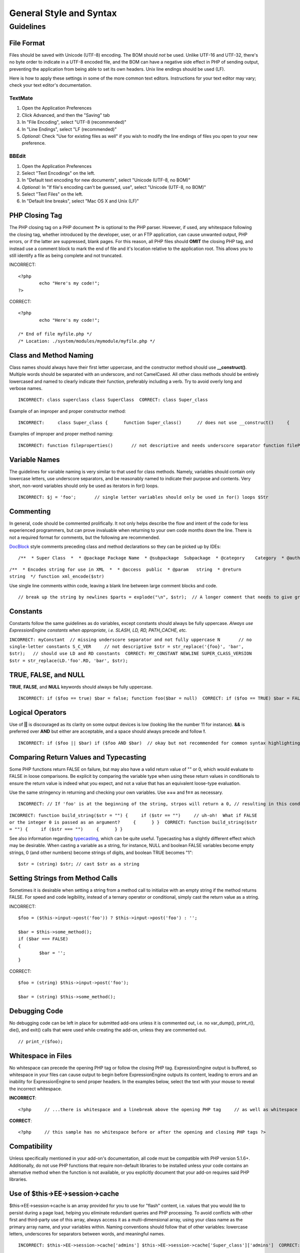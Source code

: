 General Style and Syntax
========================

.. highlight:: php

Guidelines
----------

File Format
^^^^^^^^^^^

Files should be saved with Unicode (UTF-8) encoding. The BOM should
*not* be used. Unlike UTF-16 and UTF-32, there's no byte order to
indicate in a UTF-8 encoded file, and the BOM can have a negative
side effect in PHP of sending output, preventing the application from
being able to set its own headers. Unix line endings should be used
(LF).

Here is how to apply these settings in some of the more common text
editors. Instructions for your text editor may vary; check your text
editor's documentation.

TextMate
''''''''

#. Open the Application Preferences
#. Click Advanced, and then the "Saving" tab
#. In "File Encoding", select "UTF-8 (recommended)"
#. In "Line Endings", select "LF (recommended)"
#. *Optional:* Check "Use for existing files as well" if you wish to
   modify the line endings of files you open to your new preference.

BBEdit
''''''

#. Open the Application Preferences
#. Select "Text Encodings" on the left.
#. In "Default text encoding for new documents", select "Unicode
   (UTF-8, no BOM)"
#. *Optional:* In "If file's encoding can't be guessed, use", select
   "Unicode (UTF-8, no BOM)"
#. Select "Text Files" on the left.
#. In "Default line breaks", select "Mac OS X and Unix (LF)"

PHP Closing Tag
^^^^^^^^^^^^^^^

The PHP closing tag on a PHP document **?>** is optional to the PHP
parser. However, if used, any whitespace following the closing tag,
whether introduced by the developer, user, or an FTP application, can
cause unwanted output, PHP errors, or if the latter are suppressed,
blank pages. For this reason, all PHP files should **OMIT** the
closing PHP tag, and instead use a comment block to mark the end of
file and it's location relative to the application root. This allows
you to still identify a file as being complete and not truncated.

INCORRECT::

	<?php
		echo "Here's my code!";
	?>
	
CORRECT::

	<?php
		echo "Here's my code!";
		
	/* End of file myfile.php */
	/* Location: ./system/modules/mymodule/myfile.php */

Class and Method Naming
^^^^^^^^^^^^^^^^^^^^^^^

Class names should always have their first letter uppercase, and the
constructor method should use **\_\_construct()**. Multiple words
should be separated with an underscore, and not CamelCased. All other
class methods should be entirely lowercased and named to clearly
indicate their function, preferably including a verb. Try to avoid
overly long and verbose names. ::

	INCORRECT: class superclass class SuperClass  CORRECT: class Super_class

Example of an improper and proper constructor method::

	INCORRECT:     class Super_class {      function Super_class()      // does not use __construct()     {      } }  CORRECT:     class Super_class {      function __construct()     {      } }

Examples of improper and proper method naming::

	INCORRECT: function fileproperties()       // not descriptive and needs underscore separator function fileProperties()       // not descriptive and uses CamelCase function getfileproperties()        // Better!  But still missing underscore separator function getFileProperties()        // uses CamelCase function get_the_file_properties_from_the_file()    // wordy  CORRECT: function get_file_properties()  // descriptive, underscore separator, and all lowercase letters

Variable Names
^^^^^^^^^^^^^^

The guidelines for variable naming is very similar to that used for
class methods. Namely, variables should contain only lowercase
letters, use underscore separators, and be reasonably named to
indicate their purpose and contents. Very short, non-word variables
should only be used as iterators in for() loops. ::

	INCORRECT: $j = 'foo';       // single letter variables should only be used in for() loops $Str            // contains uppercase letters $bufferedText       // uses CamelCasing, and could be shortened without losing semantic meaning $groupid        // multiple words, needs underscore separator $name_of_last_city_used // too long  CORRECT: for ($j = 0; $j < 10; $j++) $str $buffer $group_id $last_city

Commenting
^^^^^^^^^^

In general, code should be commented prolifically. It not only helps
describe the flow and intent of the code for less experienced
programmers, but can prove invaluable when returning to your own code
months down the line. There is not a required format for comments,
but the following are recommended.

`DocBlock <http://manual.phpdoc.org/HTMLSmartyConverter/HandS/phpDocumentor/tutorial_phpDocumentor.howto.pkg.html#basics.docblock>`_
style comments preceding class and method declarations so they can be
picked up by IDEs::

	/**  * Super Class  *  * @package Package Name  * @subpackage  Subpackage  * @category    Category  * @author  Author Name  * @link    http://example.com  */ class Super_class {

``/**  * Encodes string for use in XML  *  * @access  public  * @param   string  * @return  string  */ function xml_encode($str)``

Use single line comments within code, leaving a blank line between
large comment blocks and code. ::

	// break up the string by newlines $parts = explode("\n", $str);  // A longer comment that needs to give greater detail on what is // occurring and why can use multiple single-line comments.  Try to // keep the width reasonable, around 70 characters is the easiest to // read.  Don't hesitate to link to permanent external resources // that may provide greater detail: // // http://example.com/information_about_something/in_particular/  $parts = $this->foo($parts);

Constants
^^^^^^^^^

Constants follow the same guidelines as do variables, except
constants should always be fully uppercase. *Always use
ExpressionEngine constants when appropriate, i.e. SLASH, LD, RD,
PATH\_CACHE, etc.*

``INCORRECT: myConstant  // missing underscore separator and not fully uppercase N       // no single-letter constants S_C_VER     // not descriptive $str = str_replace('{foo}', 'bar', $str);   // should use LD and RD constants  CORRECT: MY_CONSTANT NEWLINE SUPER_CLASS_VERSION $str = str_replace(LD.'foo'.RD, 'bar', $str);``

TRUE, FALSE, and NULL
^^^^^^^^^^^^^^^^^^^^^

**TRUE**, **FALSE**, and **NULL** keywords should always be fully
uppercase. ::

	INCORRECT: if ($foo == true) $bar = false; function foo($bar = null)  CORRECT: if ($foo == TRUE) $bar = FALSE; function foo($bar = NULL)

Logical Operators
^^^^^^^^^^^^^^^^^

Use of **\|\|** is discouraged as its clarity on some output devices
is low (looking like the number 11 for instance). **&&** is preferred
over **AND** but either are acceptable, and a space should always
precede and follow **!**. ::

	INCORRECT: if ($foo || $bar) if ($foo AND $bar)  // okay but not recommended for common syntax highlighting applications if (!$foo) if (! is_array($foo))  CORRECT: if ($foo OR $bar) if ($foo && $bar) // recommended if ( ! $foo) if ( ! is_array($foo))

Comparing Return Values and Typecasting
^^^^^^^^^^^^^^^^^^^^^^^^^^^^^^^^^^^^^^^

Some PHP functions return FALSE on failure, but may also have a valid
return value of "" or 0, which would evaluate to FALSE in loose
comparisons. Be explicit by comparing the variable type when using
these return values in conditionals to ensure the return value is
indeed what you expect, and not a value that has an equivalent
loose-type evaluation.

Use the same stringency in returning and checking your own variables.
Use **===** and **!==** as necessary.

::

	INCORRECT: // If 'foo' is at the beginning of the string, strpos will return a 0, // resulting in this conditional evaluating as TRUE if (strpos($str, 'foo') == FALSE)  CORRECT: if (strpos($str, 'foo') === FALSE)

``INCORRECT: function build_string($str = "") {     if ($str == "")     // uh-oh!  What if FALSE or the integer 0 is passed as an argument?     {      } }  CORRECT: function build_string($str = "") {     if ($str === "")     {      } }``

See also information regarding
`typecasting <http://us3.php.net/manual/en/language.types.type-juggling.php#language.types.typecasting>`_,
which can be quite useful. Typecasting has a slightly different
effect which may be desirable. When casting a variable as a string,
for instance, NULL and boolean FALSE variables become empty strings,
0 (and other numbers) become strings of digits, and boolean TRUE
becomes "1"::

	$str = (string) $str; // cast $str as a string

Setting Strings from Method Calls
^^^^^^^^^^^^^^^^^^^^^^^^^^^^^^^^^

Sometimes it is desirable when setting a string from a method call to initialize with an empty string if the method returns FALSE.  For speed and code legibility, instead of a ternary operator or conditional, simply cast the return value as a string.

INCORRECT::

	$foo = ($this->input->post('foo')) ? $this->input->post('foo') : '';
	
	$bar = $this->some_method();
	if ($bar === FALSE)
	{
		$bar = '';
	}

CORRECT::

	$foo = (string) $this->input->post('foo');
	
	$bar = (string) $this->some_method();


Debugging Code
^^^^^^^^^^^^^^

No debugging code can be left in place for submitted add-ons unless
it is commented out, i.e. no var\_dump(), print\_r(), die(), and
exit() calls that were used while creating the add-on, unless they
are commented out. ::

	// print_r($foo);

Whitespace in Files
^^^^^^^^^^^^^^^^^^^

No whitespace can precede the opening PHP tag or follow the closing
PHP tag. ExpressionEngine output is buffered, so whitespace in your
files can cause output to begin before ExpressionEngine outputs its
content, leading to errors and an inability for ExpressionEngine to
send proper headers. In the examples below, select the text with your
mouse to reveal the incorrect whitespace.

**INCORRECT**::

	<?php     // ...there is whitespace and a linebreak above the opening PHP tag     // as well as whitespace after the closing PHP tag ?>

**CORRECT**::

	<?php     // this sample has no whitespace before or after the opening and closing PHP tags ?>

Compatibility
^^^^^^^^^^^^^

Unless specifically mentioned in your add-on's documentation, all
code must be compatible with PHP version 5.1.6+. Additionally, do not
use PHP functions that require non-default libraries to be installed
unless your code contains an alternative method when the function is
not available, or you explicitly document that your add-on requires
said PHP libraries.

Use of $this->EE->session->cache
^^^^^^^^^^^^^^^^^^^^^^^^^^^^^^^^

$this->EE->session->cache is an array provided for you to use for
"flash" content, i.e. values that you would like to persist during a
page load, helping you eliminate redundant queries and PHP
processing. To avoid conflicts with other first and third-party use
of this array, always access it as a multi-dimensional array, using
your class name as the primary array name, and your variables within.
Naming conventions should follow that of other variables: lowercase
letters, underscores for separators between words, and meaningful
names. ::

	INCORRECT: $this->EE->session->cache['admins'] $this->EE->session->cache['Super_class']['admins']  CORRECT: $this->EE->session->cache['super_class']['admins']

Here is an example of how one might utilize the $EE->session->cache
array. This way, no matter how many times this method is called on a
given page load (for instance, a tag being used twice on a template,
or within a tag that might loop, such as a plugin within the Channel
entries tag), the query and loading of the array occurs only once. ::

	if ( ! isset($this->EE->session->cache['super_class']['admins'])) {     $query = $this->EE->db->query("SELECT member_id FROM exp_super_class_admins");      if ($query->num_rows()() > 0)     {         foreach($query->result_array() as $row)         {             $this->EE->session->cache['super_class']['admins'][] = $row['member_id'];         }     }    }  // set a local variable from the cached

You can see an example of real-world usage of $EE->session->cache in
the Channel module's fetch\_custom\_channel\_fields() and
next\_prev\_entry() methods, and the IP to Nation module's
get\_country() method.

Class and File Names using Common Words
^^^^^^^^^^^^^^^^^^^^^^^^^^^^^^^^^^^^^^^

When your class or filename is a common word, or might quite likely
be identically named in another PHP script, provide a unique prefix
to help prevent collision. Always realize that your end users may be
running other add-ons or third party PHP scripts. Choose a prefix
that is unique to your identity as a developer or company. ::

	INCORRECT: class Email     pi.email.php class Xml       ext.xml.php class Import        mod.import.php  CORRECT: class Pre_email     pi.pre_email.php class Pre_xml       ext.pre_xml.php class Pre_import    mod.pre_import.php

Database Table Names
^^^^^^^^^^^^^^^^^^^^

Any tables that your add-on might use must use the 'exp\_' prefix,
followed by a prefix uniquely identifying you as the developer or
company, and then a short descriptive table name. You do not need to
be concerned about the database prefix being used on the user's
installation, as ExpressionEngine's database class will automatically
convert 'exp\_' to what is actually being used. ::

	INCORRECT: email_addresses     // missing both prefixes pre_email_addresses // missing exp_ prefix exp_email_addresses // missing unique prefix  CORRECT: exp_pre_email_addresses

**Note:** Be mindful that MySQL has a limit of 64 characters for
table names. This should not be an issue as table names that would
exceed this would likely have unreasonable names. For instance, the
following table name exceeds this limitation by one character. Silly,
no?
**exp\_pre\_email\_addresses\_of\_registered\_users\_in\_seattle\_washington**
One File per Class
^^^^^^^^^^^^^^^^^^

Use separate files for each class your add-on uses, unless the
classes are *closely related*. An example of ExpressionEngine files
that contains multiple classes is the Database class file, which
contains both the DB class and the DB\_Cache class, and the Magpie
plugin, which contains both the Magpie and Snoopy classes.

Whitespace
^^^^^^^^^^

Use tabs for whitespace in your code, not spaces. This may seem like
a small thing, but using tabs instead of whitespace allows the
developer looking at your code to have indentation at levels that
they prefer and customize in whatever application they use. And as a
side benefit, it results in (slightly) more compact files, storing
one tab character versus, say, four space characters.

Line Breaks
^^^^^^^^^^^

Files must be saved with Unix line breaks. This is more of an issue
for developers who work in Windows, but in any case ensure that your
text editor is setup to save files with Unix line breaks.

Code Indenting
^^^^^^^^^^^^^^

Use Allman style indenting. With the exception of Class declarations,
braces are always placed on a line by themselves, and indented at the
same level as the control statement that "owns" them. ::

	INCORRECT: function foo($bar) {     // ... }  foreach ($arr as $key => $val) {     // ... }  if ($foo == $bar) {     // ... } else {     // ... }  for ($i = 0; $i < 10; $i++)     {     for ($j = 0; $j < 10; $j++)         {         // ...         }     }  CORRECT: function foo($bar) {     // ... }  foreach ($arr as $key => $val) {     // ... }  if ($foo == $bar) {     // ... } else {     // ... }  for ($i = 0; $i < 10; $i++) {     for ($j = 0; $j < 10; $j++)     {         // ...     } }

Bracket and Parenthetic Spacing
^^^^^^^^^^^^^^^^^^^^^^^^^^^^^^^

In general, parenthesis and brackets should not use any additional
spaces. The exception is that a space should always follow PHP
control structures that accept arguments with parenthesis (declare,
do-while, elseif, for, foreach, if, switch, while), to help
distinguish them from functions and increase readability. ::

	INCORRECT: $arr[ $foo ] = 'foo';  CORRECT: $arr[$foo] = 'foo';     // no spaces around array keys   INCORRECT: function foo ( $bar ) {      }  CORRECT: function foo($bar)      // no spaces around parenthesis in function declarations {      }   INCORRECT: foreach( $query->result_array() as $row )  CORRECT: foreach ($query->result_array() as $row)    // single space following PHP control structures, but not in interior parenthesis

Localized Text in Control Panel
^^^^^^^^^^^^^^^^^^^^^^^^^^^^^^^

Any text that is output in the control panel should use language
variables in your module's lang file to allow localization. ::

	INCORRECT: return "Invalid Selection";  CORRECT: return $this->EE->lang->line('invalid_selection');

Private Methods and Variables
^^^^^^^^^^^^^^^^^^^^^^^^^^^^^

Methods and variables that are only accessed internally by your
class, such as utility and helper functions that your public methods
use for code abstraction, should be prefixed with an underscore. ::

	convert_text()        // public method _convert_text()     // private method

PHP Errors
^^^^^^^^^^

Code must run error free and not rely on warnings and notices to be
hidden to meet this requirement. For instance, never access a
variable that you did not set yourself (such as $\_POST array keys)
without first checking to see that it isset().

Make sure that while developing your add-on, error reporting is
enabled for ALL users, and that display\_errors is enabled in the PHP
environment. You can check this setting with::

	if (ini_get('display_errors') == 1) {     exit "Enabled"; }

On some servers where display\_errors is disabled, and you do not
have the ability to change this in the php.ini, you can often enable
it with::

	ini_set('display_errors', 1);

**Note:** Setting the
`display\_errors <http://us.php.net/manual/en/ref.errorfunc.php#ini.display-errors>`_
setting with ini\_set() at runtime is not identical to having it
enabled in the PHP environment. Namely, it will not have any effect
if the script has fatal errors

Short Open Tags
^^^^^^^^^^^^^^^

Always use full PHP opening tags, in case a server does not have
short\_open\_tag enabled. ::

	INCORRECT: <? echo $foo; ?>  <?=$foo?>  CORRECT: <?php echo $foo; ?>

One Statement Per Line
^^^^^^^^^^^^^^^^^^^^^^

Never combine statements on one line. ::

	INCORRECT: $foo = 'this'; $bar = 'that'; $bat = str_replace($foo, $bar, $bag);  CORRECT: $foo = 'this'; $bar = 'that'; $bat = str_replace($foo, $bar, $bag);

Strings
^^^^^^^

Always use single quoted strings unless you need variables parsed,
and in cases where you do need variables parsed, use braces to
prevent greedy token parsing. You may also use double-quoted strings
if the string contains single quotes, so you do not have to use
escape characters. ::

	INCORRECT: "My String"                 // no variable parsing, so no use for double quotes "My string $foo"                // needs braces 'SELECT foo FROM bar WHERE baz = \'bag\''   // ugly  CORRECT: 'My String' "My string {$foo}" "SELECT foo FROM bar WHERE baz = 'bag'"

SQL Queries
^^^^^^^^^^^

MySQL keywords are always capitalized: SELECT, INSERT, UPDATE, WHERE,
AS, JOIN, ON, IN, etc.

Break up long queries into multiple lines for legibility, preferably
breaking for each clause. ::

	INCORRECT: // keywords are lowercase and query is too long for // a single line (... indicates continuation of line) $query = $this->EE->db->query("select foo, bar, baz, foofoo, foobar as raboof, foobaz from exp_pre_email_addresses ...where foo != 'oof' and baz != 'zab' order by foobaz limit 5, 100");  CORRECT: $query = $this->EE->db->query("SELECT foo, bar, baz, foofoo, foobar AS raboof, foobaz             FROM exp_pre_email_addresses             WHERE foo != 'oof'             AND baz != 'zab'             ORDER BY foobaz             LIMIT 5, 100");

MySQL Table Key Naming
^^^^^^^^^^^^^^^^^^^^^^

Table key definitions must be explicitly named, to avoid accidental
duplicate keys or inadvertent operations on the wrong index. Multiple
column keys should be named distinctly, and preferably use all column
names, separated with an underscore. (`Additional
info <http://www.mysqlperformanceblog.com/2008/05/28/should-you-name-indexes-while-doing-alter-table/>`_)

``INCORRECT: PRIMARY KEY (`field_name`) PRIMARY KEY (`field_one`, `field_two`)  CORRECT: PRIMARY KEY `field_name` (`field_name`) PRIMARY KEY `field_one_field_two` (`field_one`, `field_two`)``

Default Function Arguments
^^^^^^^^^^^^^^^^^^^^^^^^^^

Whenever appropriate, provide function argument defaults, which helps
prevent PHP errors with mistaken calls and provides common fallback
values which can save a few lines of code. Example::

	function foo($bar = '', $baz = FALSE)

Overlapping Tag Parameters
^^^^^^^^^^^^^^^^^^^^^^^^^^

Avoid multiple tag parameters that have effect on the same thing. For
instance, instead of **include=** and **exclude=**, perhaps allow
**include=** to handle the parameter alone, with the addition of
"not", e.g. **include="not bar"**. This will prevent problems of
parameters overlapping or having to worry about which parameter has
priority over another.


